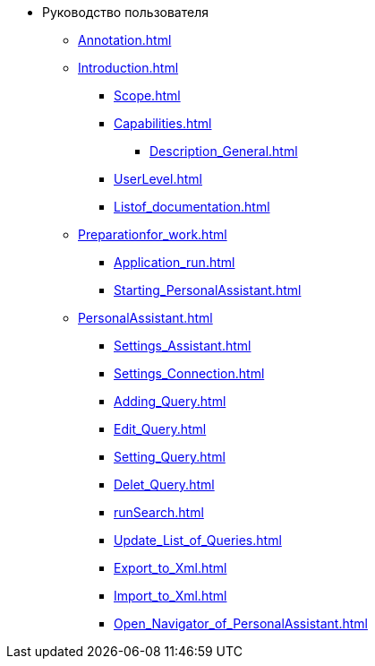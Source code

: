 * Руководство пользователя
** xref:Annotation.adoc[]
** xref:Introduction.adoc[]
*** xref:Scope.adoc[]
*** xref:Capabilities.adoc[]
**** xref:Description_General.adoc[]
*** xref:UserLevel.adoc[]
*** xref:Listof_documentation.adoc[]
** xref:Preparationfor_work.adoc[]
*** xref:Application_run.adoc[]
*** xref:Starting_PersonalAssistant.adoc[]
** xref:PersonalAssistant.adoc[]
*** xref:Settings_Assistant.adoc[]
*** xref:Settings_Connection.adoc[]
*** xref:Adding_Query.adoc[]
*** xref:Edit_Query.adoc[]
*** xref:Setting_Query.adoc[]
*** xref:Delet_Query.adoc[]
*** xref:runSearch.adoc[]
*** xref:Update_List_of_Queries.adoc[]
*** xref:Export_to_Xml.adoc[]
*** xref:Import_to_Xml.adoc[]
*** xref:Open_Navigator_of_PersonalAssistant.adoc[]
